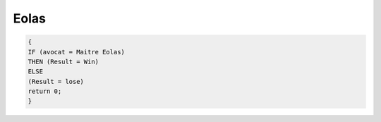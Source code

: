 =====
Eolas
=====


.. code-block::

    {
    IF (avocat = Maitre Eolas)
    THEN (Result = Win)
    ELSE
    (Result = lose)
    return 0;
    }
